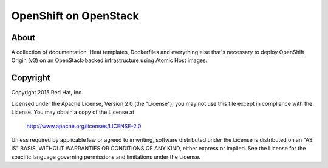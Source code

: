 ======================
OpenShift on OpenStack
======================

About
=====

A collection of documentation, Heat templates, Dockerfiles and everything else
that's necessary to deploy OpenShift Origin (v3) on an OpenStack-backed
infrastructure using Atomic Host images.


Copyright
=========

Copyright 2015 Red Hat, Inc.

Licensed under the Apache License, Version 2.0 (the "License");
you may not use this file except in compliance with the License.
You may obtain a copy of the License at

    http://www.apache.org/licenses/LICENSE-2.0

Unless required by applicable law or agreed to in writing, software
distributed under the License is distributed on an "AS IS" BASIS,
WITHOUT WARRANTIES OR CONDITIONS OF ANY KIND, either express or implied.
See the License for the specific language governing permissions and
limitations under the License.
